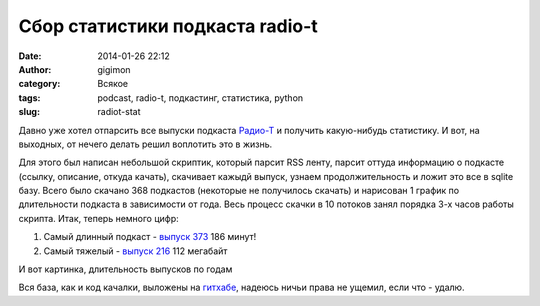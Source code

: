 Сбор статистики подкаста radio-t
#################################
:date: 2014-01-26 22:12
:author: gigimon
:category: Всякое
:tags: podcast, radio-t, подкастинг, статистика, python
:slug: radiot-stat

Давно уже хотел отпарсить все выпуски подкаста `Радио-Т`_ и получить какую-нибудь статистику.
И вот, на выходных, от нечего делать решил воплотить это в жизнь.

Для этого был написан небольшой скриптик, который парсит RSS ленту, парсит оттуда информацию о подкасте
(ссылку, описание, откуда качать), скачивает кажыдй выпуск, узнаем продолжительность и ложит это все в sqlite базу.
Всего было скачано 368 подкастов (некоторые не получилось скачать) и нарисован 1 график по длительности подкаста в зависимости от года.
Весь процесс скачки в 10 потоков занял порядка 3-х часов работы скрипта.
Итак, теперь немного цифр:

#. Самый длинный подкаст - `выпуск 373`_ 186 минут!
#. Самый тяжелый - `выпуск 216`_ 112 мегабайт

И вот картинка, длительность выпусков по годам 

|image0|

Вся база, как и код качалки, выложены на `гитхабе`_, надеюсь ничьи права не ущемил, если что - удалю.


.. |image0| image:: {filename}/images/2014/01/radiot.jpg
   :target: {filename}/images/2014/01/radiot.jpg

.. _Радио-Т: http://radio-t.com
.. _выпуск 373: http://www.radio-t.com/p/2014/01/04/podcast-373/
.. _выпуск 216: http://www.radio-t.com/p/2010/12/05/podcast-216/
.. _гитхабе: https://github.com/gigimon/podcast-stat